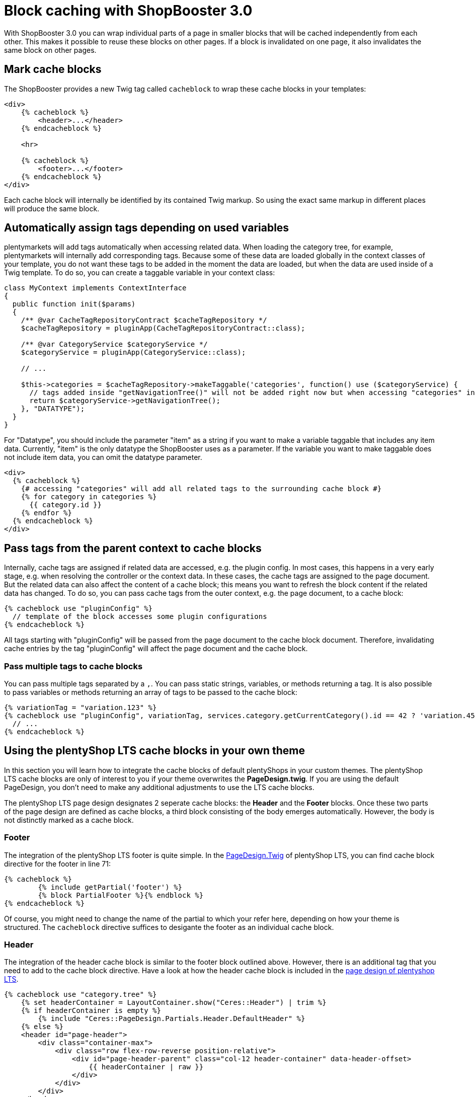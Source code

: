 = Block caching with ShopBooster 3.0

With ShopBooster 3.0 you can wrap individual parts of a page in smaller blocks that will be cached independently from each other. This makes it possible to reuse these blocks on other pages. If a block is invalidated on one page, it also invalidates the same block on other pages.

== Mark cache blocks

The ShopBooster provides a new Twig tag called `cacheblock` to wrap these cache blocks in your templates:

[source,twig]
----
<div>
    {% cacheblock %}
        <header>...</header>
    {% endcacheblock %}
    
    <hr>

    {% cacheblock %}
        <footer>...</footer>
    {% endcacheblock %}
</div>
----

Each cache block will internally be identified by its contained Twig markup. So using the exact same markup in different places will produce the same block.

//== Add tags to cache blocks 
// INTERNAL was geht hier?

//Additionally, each block can be marked with tags. These tags can be used to invalidate cache blocks that are spread out over different pages at the same time.

//[source,twig]
//----
//{% cacheblock %}
// <div>...</div> 
// {% cachetags('tag1', 'tag2') %}
// <div>...</div>
//{% endcacheblock %}
//----

// The Twig function `cachetags()` can be called anywhere inside a Twig block, even in included templates, and will assign all passed tags to the current cache block.

== Automatically assign tags depending on used variables

plentymarkets will add tags automatically when accessing related data. When loading the category tree, for example, plentymarkets will internally add corresponding tags. Because some of these data are loaded globally in the context classes of your template, you do not want these tags to be added in the moment the data are loaded, but when the data are used inside of a Twig template. To do so, you can create a taggable variable in your context class:

[source,php]
----
class MyContext implements ContextInterface
{
  public function init($params)
  {
    /** @var CacheTagRepositoryContract $cacheTagRepository */
    $cacheTagRepository = pluginApp(CacheTagRepositoryContract::class);

    /** @var CategoryService $categoryService */
    $categoryService = pluginApp(CategoryService::class);

    // ...

    $this->categories = $cacheTagRepository->makeTaggable('categories', function() use ($categoryService) {
      // tags added inside "getNavigationTree()" will not be added right now but when accessing "categories" in any twig template
      return $categoryService->getNavigationTree(); 
    }, "DATATYPE");
  }
}
----

For "Datatype", you should include the parameter "item" as a string if you want to make a variable taggable that includes any item data. Currently, "item" is the only datatype the ShopBooster uses as a parameter. If the variable you want to make taggable does not include item data, you can omit the datatype parameter.

[source,twig]
----
<div>
  {% cacheblock %}
    {# accessing "categories" will add all related tags to the surrounding cache block #}
    {% for category in categories %}
      {{ category.id }}
    {% endfor %}
  {% endcacheblock %}
</div>
----

// _TODO: list API methods that are adding tags internally_

== Pass tags from the parent context to cache blocks

Internally, cache tags are assigned if related data are accessed, e.g. the plugin config. In most cases, this happens in a very early stage, e.g. when resolving the controller or the context data. In these cases, the cache tags are assigned to the page document. But the related data can also affect the content of a cache block; this means you want to refresh the block content if the related data has changed.
To do so, you can pass cache tags from the outer context, e.g. the page document, to a cache block:

[source,twig]
----
{% cacheblock use "pluginConfig" %}
  // template of the block accesses some plugin configurations
{% endcacheblock %}
----

All tags starting with "pluginConfig" will be passed from the page document to the cache block document. Therefore, invalidating cache entries by the tag "pluginConfig" will affect the page document and the cache block.

=== Pass multiple tags to cache blocks

You can pass multiple tags separated by a `,`. You can pass static strings, variables, or methods returning a tag. It is also possible to pass variables or methods returning an array of tags to be passed to the cache block:

[source,twig]
----
{% variationTag = "variation.123" %}
{% cacheblock use "pluginConfig", variationTag, services.category.getCurrentCategory().id == 42 ? 'variation.456' : '' %}
  // ...
{% endcacheblock %}
----

== Using the plentyShop LTS cache blocks in your own theme

In this section you will learn how to integrate the cache blocks of default plentyShops in your custom themes.
The plentyShop LTS cache blocks are only of interest to you if your theme overwrites the *PageDesign.twig*.
If you are using the default PageDesign, you don't need to make any additional adjustments to use the LTS cache blocks.

The plentyShop LTS page design designates 2 seperate cache blocks: the *Header* and the *Footer* blocks. Once these two parts of the page design are defined as cache blocks, a third block consisting of the body emerges automatically. However, the body is not distinctly marked as a cache block.

=== Footer

The integration of the plentyShop LTS footer is quite simple. 
In the link:https://github.com/plentymarkets/plugin-ceres/blob/97ab33929b54eb79210e82b3e083f3b81a91fffe/resources/views/PageDesign/PageDesign.twig#L71[PageDesign.Twig^] of plentyShop LTS, you can find cache block directive for the footer in line 71:

[source,twig]
----
{% cacheblock %}
        {% include getPartial('footer') %}
        {% block PartialFooter %}{% endblock %}
{% endcacheblock %}
----

Of course, you might need to change the name of the partial to which your refer here, depending on how your theme is structured.
The `cacheblock` directive suffices to desigante the footer as an individual cache block.

=== Header

The integration of the header cache block is similar to the footer block outlined above.
However, there is an additional tag that you need to add to the cache block directive.
Have a look at how the header cache block is included in the link:https://github.com/plentymarkets/plugin-ceres/blob/97ab33929b54eb79210e82b3e083f3b81a91fffe/resources/views/PageDesign/Partials/Header/Header.twig#L9[page design of plentyshop LTS^].

[source,twig]
----
{% cacheblock use "category.tree" %}
    {% set headerContainer = LayoutContainer.show("Ceres::Header") | trim %}
    {% if headerContainer is empty %}
        {% include "Ceres::PageDesign.Partials.Header.DefaultHeader" %}
    {% else %}
    <header id="page-header">
        <div class="container-max">
            <div class="row flex-row-reverse position-relative">
                <div id="page-header-parent" class="col-12 header-container" data-header-offset>
                    {{ headerContainer | raw }}
                </div>
            </div>
        </div>
    </header>
    {% endif %}
{% endcacheblock %}
----

Again, your header partial is referenced between the `{% cacheblock %}` and `{% endcacheblock %}` tags. 
Notice how the opening tag also includes the directive `use "category.tree"`.
This states that the header cache block is to be tagged with the type category tree. 

This is necessary because the plentymarkets blog plugin might interfere otherwise. 
The blog could potentially provide a second header that includes only blog categories in its navigation.
This means that, depending on what was accessed and thereby written into the cache first, the plentyShop navigation in the header could only display blog categories and vice versa.

To preclude this behaviour, be sure to add the `use "category.tree"` to the cache block directive.

=== Context classes

Of course, overwriting the page design template in plentyShop LTS is not the only adjustment to a theme that could be relevant for cache blocks.

plentyShop LTS includes 3 context classes that use the cache tag repository and are necessary for the proper functioning of cache blocks in your plentyShop:

- link:https://github.com/plentymarkets/plugin-ceres/blob/97ab33929b54eb79210e82b3e083f3b81a91fffe/src/Contexts/GlobalContext.php#L223[GlobalContext^]
- link:https://github.com/plentymarkets/plugin-ceres/blob/97ab33929b54eb79210e82b3e083f3b81a91fffe/src/Contexts/ItemListContext.php#L181[ItemListContext^]
- link:https://github.com/plentymarkets/plugin-blog/blob/1d6878df6a1c80334b4a00dae642ecbf24721614/src/Contexts/BlogContext.php#L25[BlogContext^]

If you overwrite any of these context classes, be sure to wrap the call of the category tree into the `makeTaggable` directive. The links above redirect directly to the relevant line within the context classes.





